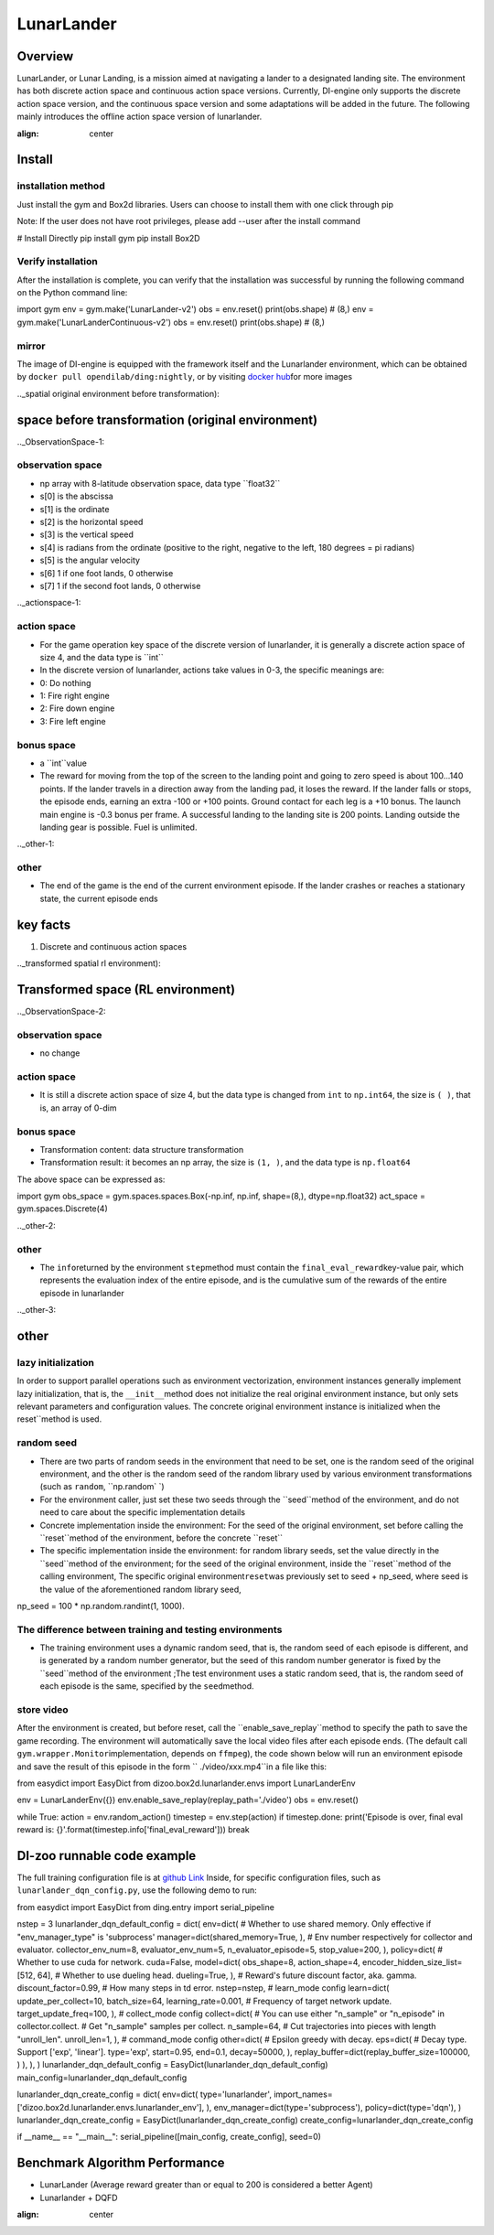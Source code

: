 LunarLander
~~~~~~~~~~~~

Overview
=======
LunarLander, or Lunar Landing, is a mission aimed at navigating a lander to a designated landing site. The environment has both discrete action space and continuous action space versions. Currently, DI-engine only supports the discrete action space version, and the continuous space version and some adaptations will be added in the future. The following mainly introduces the offline action space version of lunarlander.

.. image:: ./images/lunarlander.gif
:align: center

Install
====

installation method
--------

Just install the gym and Box2d libraries. Users can choose to install them with one click through pip

Note: If the user does not have root privileges, please add --user after the install command


.. code:: shell

# Install Directly
pip install gym
pip install Box2D

Verify installation
--------

After the installation is complete, you can verify that the installation was successful by running the following command on the Python command line:

.. code::python

import gym
env = gym.make('LunarLander-v2')
obs = env.reset()
print(obs.shape) # (8,)
env = gym.make('LunarLanderContinuous-v2')
obs = env.reset()
print(obs.shape) # (8,)

mirror
----

The image of DI-engine is equipped with the framework itself and the Lunarlander environment, which can be obtained by \ ``docker pull opendilab/ding:nightly``\, or by visiting \ `docker
hub <https://hub.docker.com/repository/docker/opendilab/ding>`__\ for more images

.._spatial original environment before transformation):

space before transformation (original environment)
=========================

.._ObservationSpace-1:

observation space
--------

- np array with 8-latitude observation space, data type \``float32``
- s[0] is the abscissa
- s[1] is the ordinate
- s[2] is the horizontal speed
- s[3] is the vertical speed
- s[4] is radians from the ordinate (positive to the right, negative to the left, 180 degrees = pi radians)
- s[5] is the angular velocity
- s[6] 1 if one foot lands, 0 otherwise
- s[7] 1 if the second foot lands, 0 otherwise


.._actionspace-1:

action space
--------

- For the game operation key space of the discrete version of lunarlander, it is generally a discrete action space of size 4, and the data type is \``int``\

- In the discrete version of lunarlander, actions take values in 0-3, the specific meanings are:

- 0: Do nothing

- 1: Fire right engine

- 2: Fire down engine

- 3: Fire left engine

.. _BONUS SPACE-1:

bonus space
--------

- a \``int``\ value
- The reward for moving from the top of the screen to the landing point and going to zero speed is about 100...140 points. If the lander travels in a direction away from the landing pad, it loses the reward. If the lander falls or stops, the episode ends, earning an extra -100 or +100 points. Ground contact for each leg is a +10 bonus. The launch main engine is -0.3 bonus per frame. A successful landing to the landing site is 200 points. Landing outside the landing gear is possible. Fuel is unlimited.

.._other-1:

other
----

- The end of the game is the end of the current environment episode. If the lander crashes or reaches a stationary state, the current episode ends

key facts
========

1. Discrete and continuous action spaces

.._transformed spatial rl environment):

Transformed space (RL environment)
=======================

.._ObservationSpace-2:

observation space
--------

- no change

.. _Action Space-2:

action space
--------

- It is still a discrete action space of size 4, but the data type is changed from ``int`` to ``np.int64``, the size is \ ``( )``\, that is, an array of 0-dim

.. _Bonus Space-2:

bonus space
--------

- Transformation content: data structure transformation

- Transformation result: it becomes an np array, the size is \ ``(1, )``\ , and the data type is \ ``np.float64``\

The above space can be expressed as:

.. code::python

import gym
obs_space = gym.spaces.spaces.Box(-np.inf, np.inf, shape=(8,), dtype=np.float32)
act_space = gym.spaces.Discrete(4)


.._other-2:

other
----

- The \ ``info``\ returned by the environment \ ``step``\ method must contain the \ ``final_eval_reward``\ key-value pair, which represents the evaluation index of the entire episode, and is the cumulative sum of the rewards of the entire episode in lunarlander

.._other-3:

other
====

lazy initialization
------------

In order to support parallel operations such as environment vectorization, environment instances generally implement lazy initialization, that is, the \ ``__init__``\ method does not initialize the real original environment instance, but only sets relevant parameters and configuration values. The concrete original environment instance is initialized when the reset``\ method is used.

random seed
--------

- There are two parts of random seeds in the environment that need to be set, one is the random seed of the original environment, and the other is the random seed of the random library used by various environment transformations (such as \ ``random``\ , \ ``np.random` `\)

- For the environment caller, just set these two seeds through the \``seed``\ method of the environment, and do not need to care about the specific implementation details

- Concrete implementation inside the environment: For the seed of the original environment, set before calling the \``reset``\ method of the environment, before the concrete \``reset``\

- The specific implementation inside the environment: for random library seeds, set the value directly in the \``seed``\ method of the environment; for the seed of the original environment, inside the \``reset``\ method of the calling environment, The specific original environment\ ``reset``\ was previously set to seed + np_seed, where seed is the value of the aforementioned random library seed,
np_seed = 100 * np.random.randint(1, 1000).

The difference between training and testing environments
--------------------

- The training environment uses a dynamic random seed, that is, the random seed of each episode is different, and is generated by a random number generator, but the seed of this random number generator is fixed by the \``seed``\ method of the environment ;The test environment uses a static random seed, that is, the random seed of each episode is the same, specified by the \ ``seed``\ method.


store video
--------

After the environment is created, but before reset, call the \``enable_save_replay``\ method to specify the path to save the game recording. The environment will automatically save the local video files after each episode ends. (The default call \ ``gym.wrapper.Monitor``\ implementation, depends on \ ``ffmpeg``\), the code shown below will run an environment episode and save the result of this episode in the form \ `` ./video/xxx.mp4``\ in a file like this:

.. code::python

from easydict import EasyDict
from dizoo.box2d.lunarlander.envs import LunarLanderEnv

env = LunarLanderEnv({})
env.enable_save_replay(replay_path='./video')
obs = env.reset()

while True:
action = env.random_action()
timestep = env.step(action)
if timestep.done:
print('Episode is over, final eval reward is: {}'.format(timestep.info['final_eval_reward']))
break

DI-zoo runnable code example
=====================

The full training configuration file is at `github
Link <https://github.com/opendilab/DI-engine/blob/main/dizoo/box2d/lunarlander/config/>`__
Inside, for specific configuration files, such as \ ``lunarlander_dqn_config.py``\ , use the following demo to run:

.. code::python

from easydict import EasyDict
from ding.entry import serial_pipeline

nstep = 3
lunarlander_dqn_default_config = dict(
env=dict(
# Whether to use shared memory. Only effective if "env_manager_type" is 'subprocess'
manager=dict(shared_memory=True, ),
# Env number respectively for collector and evaluator.
collector_env_num=8,
evaluator_env_num=5,
n_evaluator_episode=5,
stop_value=200,
),
policy=dict(
# Whether to use cuda for network.
cuda=False,
model=dict(
obs_shape=8,
action_shape=4,
encoder_hidden_size_list=[512, 64],
# Whether to use dueling head.
dueling=True,
),
# Reward's future discount factor, aka. gamma.
discount_factor=0.99,
# How many steps in td error.
nstep=nstep,
# learn_mode config
learn=dict(
update_per_collect=10,
batch_size=64,
learning_rate=0.001,
# Frequency of target network update.
target_update_freq=100,
),
# collect_mode config
collect=dict(
# You can use either "n_sample" or "n_episode" in collector.collect.
# Get "n_sample" samples per collect.
n_sample=64,
# Cut trajectories into pieces with length "unroll_len".
unroll_len=1,
),
# command_mode config
other=dict(
# Epsilon greedy with decay.
eps=dict(
# Decay type. Support ['exp', 'linear'].
type='exp',
start=0.95,
end=0.1,
decay=50000,
),
replay_buffer=dict(replay_buffer_size=100000, )
),
),
)
lunarlander_dqn_default_config = EasyDict(lunarlander_dqn_default_config)
main_config=lunarlander_dqn_default_config

lunarlander_dqn_create_config = dict(
env=dict(
type='lunarlander',
import_names=['dizoo.box2d.lunarlander.envs.lunarlander_env'],
),
env_manager=dict(type='subprocess'),
policy=dict(type='dqn'),
)
lunarlander_dqn_create_config = EasyDict(lunarlander_dqn_create_config)
create_config=lunarlander_dqn_create_config

if __name__ == "__main__":
serial_pipeline([main_config, create_config], seed=0)


Benchmark Algorithm Performance
===========

- LunarLander (Average reward greater than or equal to 200 is considered a better Agent)

- Lunarlander + DQFD
.. image:: images/lunarlander_dqfd.png
:align: center

